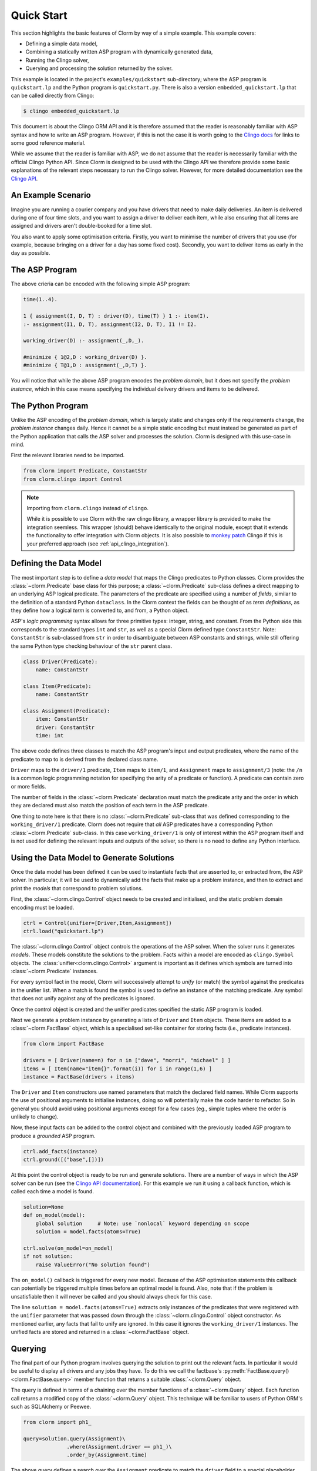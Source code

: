 Quick Start
===========

This section highlights the basic features of Clorm by way of a simple
example. This example covers:

* Defining a simple data model,
* Combining a statically written ASP program with dynamically generated data,
* Running the Clingo solver,
* Querying and processing the solution returned by the solver.

This example is located in the project's ``examples/quickstart`` sub-directory;
where the ASP program is ``quickstart.lp`` and the Python program is
``quickstart.py``. There is also a version ``embedded_quickstart.lp`` that can
be called directly from Clingo:

.. code-block:: bash

   $ clingo embedded_quickstart.lp

This document is about the Clingo ORM API and it is therefore assumed that the
reader is reasonably familiar with ASP syntax and how to write an ASP
program. However, if this is not the case it is worth going to the `Clingo docs
<https://potassco.org/doc/start>`_ for links to some good reference material.

While we assume that the reader is familiar with ASP, we do not assume that the
reader is necessarily familiar with the official Clingo Python API. Since Clorm
is designed to be used with the Clingo API we therefore provide some basic
explanations of the relevant steps necessary to run the Clingo solver. However,
for more detailed documentation see the `Clingo API
<https://potassco.org/clingo/python-api/5.7/clingo/>`_.

An Example Scenario
-------------------

Imagine you are running a courier company and you have drivers that need to make
daily deliveries.  An item is delivered during one of four time slots, and you
want to assign a driver to deliver each item, while also ensuring that all items
are assigned and drivers aren't double-booked for a time slot.

You also want to apply some optimisation criteria. Firstly, you want to minimise
the number of drivers that you use (for example, because bringing on a driver
for a day has some fixed cost). Secondly, you want to deliver items as early in
the day as possible.

The ASP Program
---------------

The above crieria can be encoded with the following simple ASP program:

.. code-block:: prolog

   time(1..4).

   1 { assignment(I, D, T) : driver(D), time(T) } 1 :- item(I).
   :- assignment(I1, D, T), assignment(I2, D, T), I1 != I2.

   working_driver(D) :- assignment(_,D,_).

   #minimize { 1@2,D : working_driver(D) }.
   #minimize { T@1,D : assignment(_,D,T) }.


You will notice that while the above ASP program encodes the *problem domain*,
but it does not specify the *problem instance*, which in this case means
specifying the individual delivery drivers and items to be delivered.

The Python Program
------------------

Unlike the ASP encoding of the *problem domain*, which is largely static and
changes only if the requirements change, the *problem instance* changes
daily. Hence it cannot be a simple static encoding but must instead be generated
as part of the Python application that calls the ASP solver and processes the
solution. Clorm is designed with this use-case in mind.

First the relevant libraries need to be imported.

.. code-block:: python

   from clorm import Predicate, ConstantStr
   from clorm.clingo import Control

.. note:: Importing from ``clorm.clingo`` instead of ``clingo``.

   While it is possible to use Clorm with the raw clingo library, a wrapper
   library is provided to make the integration seemless. This wrapper (should)
   behave identically to the original module, except that it extends the
   functionality to offer integration with Clorm objects. It is also possible to
   `monkey patch <https://en.wikipedia.org/wiki/Monkey_patch>`_ Clingo if this
   is your preferred approach (see :ref:`api_clingo_integration`).


Defining the Data Model
-----------------------

The most important step is to define a *data model* that maps the Clingo predicates to Python
classes. Clorm provides the :class:`~clorm.Predicate` base class for this purpose; a
:class:`~clorm.Predicate` sub-class defines a direct mapping to an underlying ASP logical
predicate. The parameters of the predicate are specified using a number of *fields*, similar to
the definition of a standard Python ``dataclass``. In the Clorm context the fields can be
thought of as *term definitions*, as they define how a logical *term* is converted to, and
from, a Python object.

ASP's *logic programming* syntax allows for three primitive types: integer, string, and
constant. From the Python side this corresponds to the standard types ``int`` and ``str``, as
well as a special Clorm defined type ``ConstantStr``. Note: ``ConstantStr`` is sub-classed from
``str`` in order to disambiguate between ASP constants and strings, while still offering the
same Python type checking behaviour of the ``str`` parent class.

.. code-block:: python

   class Driver(Predicate):
       name: ConstantStr

   class Item(Predicate):
       name: ConstantStr

   class Assignment(Predicate):
       item: ConstantStr
       driver: ConstantStr
       time: int

The above code defines three classes to match the ASP program's input and output
predicates, where the name of the predicate to map to is derived from the
declared class name.

``Driver`` maps to the ``driver/1`` predicate, ``Item`` maps to ``item/1``, and
``Assignment`` maps to ``assignment/3`` (note: the ``/n`` is a common logic
programming notation for specifying the arity of a predicate or function). A
predicate can contain zero or more fields.

The number of fields in the :class:`~clorm.Predicate` declaration must match the
predicate arity and the order in which they are declared must also match the
position of each term in the ASP predicate.

One thing to note here is that there is no :class:`~clorm.Predicate` sub-class
that was defined corresponding to the ``working_driver/1`` predicate. Clorm does
not require that *all* ASP predicates have a corresponding Python
:class:`~clorm.Predicate` sub-class. In this case ``working_driver/1`` is only
of interest within the ASP program itself and is not used for defining the
relevant inputs and outputs of the solver, so there is no need to define any
Python interface.

Using the Data Model to Generate Solutions
------------------------------------------

Once the data model has been defined it can be used to instantiate facts that are asserted to,
or extracted from, the ASP solver. In particular, it will be used to dynamically add the facts
that make up a problem instance, and then to extract and print the *models* that correspond to
problem solutions.

First, the :class:`~clorm.clingo.Control` object needs to be created and
initialised, and the static problem domain encoding must be loaded.

.. code-block:: python

    ctrl = Control(unifier=[Driver,Item,Assignment])
    ctrl.load("quickstart.lp")

The :class:`~clorm.clingo.Control` object controls the operations of the ASP
solver. When the solver runs it generates *models*. These models constitute the
solutions to the problem. Facts within a model are encoded as ``clingo.Symbol``
objects. The :class:`unifier<clorm.clingo.Control>` argument is important as it
defines which symbols are turned into :class:`~clorm.Predicate` instances.

For every symbol fact in the model, Clorm will successively attempt to *unify*
(or match) the symbol against the predicates in the unifier list. When a match
is found the symbol is used to define an instance of the matching predicate. Any
symbol that does not unify against any of the predicates is ignored.

Once the control object is created and the unifier predicates specified the
static ASP program is loaded.

Next we generate a problem instance by generating a lists of ``Driver`` and
``Item`` objects. These items are added to a :class:`~clorm.FactBase` object,
which is a specialised set-like container for storing facts (i.e., predicate
instances).

.. code-block:: python

    from clorm import FactBase

    drivers = [ Driver(name=n) for n in ["dave", "morri", "michael" ] ]
    items = [ Item(name="item{}".format(i)) for i in range(1,6) ]
    instance = FactBase(drivers + items)

The ``Driver`` and ``Item`` constructors use named parameters that match the
declared field names. While Clorm supports the use of positional arguments to
initialise instances, doing so will potentially make the code harder to
refactor. So in general you should avoid using positional arguments except for a
few cases (eg., simple tuples where the order is unlikely to change).

Now, these input facts can be added to the control object and combined with the
previously loaded ASP program to produce a *grounded* ASP program.

.. code-block:: python

    ctrl.add_facts(instance)
    ctrl.ground([("base",[])])

At this point the control object is ready to be run and generate
solutions. There are a number of ways in which the ASP solver can be run (see
the `Clingo API documentation
<https://potassco.org/clingo/python-api/5.7/clingo/control.html#clingo.control.Control.solve>`_).
For this example we run it using a callback function, which is called each time a
model is found.

.. code-block:: python

    solution=None
    def on_model(model):
        global solution     # Note: use `nonlocal` keyword depending on scope
        solution = model.facts(atoms=True)

    ctrl.solve(on_model=on_model)
    if not solution:
        raise ValueError("No solution found")

The ``on_model()`` callback is triggered for every new model. Because of the ASP
optimisation statements this callback can potentially be triggered multiple times
before an optimal model is found. Also, note that if the problem is
unsatisfiable then it will never be called and you should always check for this
case.

The line ``solution = model.facts(atoms=True)`` extracts only instances of the
predicates that were registered with the ``unifier`` parameter that was passed
down through the :class:`~clorm.clingo.Control` object constructor. As mentioned
earlier, any facts that fail to unify are ignored. In this case it ignores the
``working_driver/1`` instances. The unified facts are stored and returned in a
:class:`~clorm.FactBase` object.

Querying
--------

The final part of our Python program involves querying the solution to print out
the relevant facts. In particular it would be useful to display all drivers and
any jobs they have.  To do this we call the factbase's
:py:meth:`FactBase.query()<clorm.FactBase.query>` member function that
returns a suitable :class:`~clorm.Query` object.

The query is defined in terms of a chaining over the member functions of a
:class:`~clorm.Query` object. Each function call returns a modified copy of the
:class:`~clorm.Query` object. This technique will be familiar to users of
Python ORM's such as SQLAlchemy or Peewee.

.. code-block:: python

    from clorm import ph1_

    query=solution.query(Assignment)\
                  .where(Assignment.driver == ph1_)\
                  .order_by(Assignment.time)


The above query defines a search over the ``Assignment`` predicate to match the
``driver`` field to a special placeholder object ``ph1_`` and to return the
assignments for that driver sorted by the delivery time. The value of ``ph1_``
will be provided when the query is executed.  Here the
:py:meth:`FactBase.query()<clorm.FactBase.query>` method mirrors a traditional
SQL ``FROM`` clause.

We can now loop over the known drivers and execute the query for each
driver. This is done by first *binding* the value of the placeholder ``ph1_`` to
a specific value and calling the :py:meth:`Query.all()<clorm.Query.all>`
method. This function returns a Python generator which is then used to execute
and iterate over the results.

.. code-block:: python

    for d in drivers:
        assignments = list(query.bind(d.name).all())
        if not assignments:
            print("Driver {} is not working today".format(d.name))
        else:
            print("Driver {} must deliver: ".format(d.name))
            for a in assignments:
                print("\t Item {} at time {}".format(a.item, a.time))

Calling ``query.bind(d.name)`` first creates a new query with the placeholder
values assigned. Because ``d.name`` is the first parameter to the function call
it matches against the placeholder ``ph1_``. Clorm has four predefined
placeholders ``ph1_``,... , ``ph4_``, but more can be created using the ``ph_``
function.

Running this example produces the following results:

.. code-block:: bash

    $ cd examples
    $ python quickstart.py
    Driver dave must deliver:
             Item item5 at time 1
             Item item4 at time 2
    Driver morri must deliver:
             Item item1 at time 1
             Item item2 at time 2
             Item item3 at time 3
    Driver michael is not working today

Note, viewing the items for all drivers, including those drivers with no
assignments, could be done simply with a single SQL ``OUTER JOIN``
query. Unfortunately, the Clorm Query API doesn't have an equivalent of an
``OUTER JOIN``. While it can usually be simulated with a bit of extra Python
code, in this case it was simplest to execute a query for each
driver. Alternatively, if we were happy to only specify the drivers with
assignments then the problem could be formulated in terms of a query with a
grouping modifier.

.. code-block:: python

    query=solution.query(Assignment)\
                  .group_by(Assignment.driver)\
                  .order_by(Assignment.time)\
                  .select(Assignment.item,Assignment.time)

    for dname, grpit in query.all():
        print("Driver {} must deliver: ".format(dname))
        for item,time in grpit:
            print("\t Item {} at time {}".format(item, time))

Here the :py:meth:`Query.group_by()<clorm.Query.group_by>` method modifies the
query generator output to return pairs of objects; where the first element of
the pair consists of the elements specified by the grouping and the second
element is an iterator over the matching elements for that group (here further
ordered by delivery time). This is loosely analagous to how an SQL ``GROUP BY``
clause works. Similarly the :py:meth:`Query.order_by()<clorm.Query.order_by>`
function operates like an SQL ``ORDER BY`` clause.

It is also worth noting that the :py:meth:`Query.select()<clorm.Query.select>`
projection operator performs a similar function to an SQL ``SELECT`` clause to
modify the output. Here, instead of returning the assignment item itself, it
returns the two relevant parameter values.
